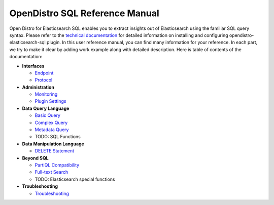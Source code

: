 
===============================
OpenDistro SQL Reference Manual
===============================

Open Distro for Elasticsearch SQL enables you to extract insights out of Elasticsearch using the familiar SQL query syntax. Please refer to the `technical documentation <https://opendistro.github.io/for-elasticsearch-docs/>`_ for detailed information on installing and configuring opendistro-elasticsearch-sql plugin. In this user reference manual, you can find many information for your reference. In each part, we try to make it clear by adding work example along with detailed description. Here is table of contents of the documentation:

* **Interfaces**

  - `Endpoint <interfaces/endpoint.rst>`_

  - `Protocol <interfaces/protocol.rst>`_

* **Administration**

  - `Monitoring <admin/monitoring.rst>`_

  - `Plugin Settings <admin/settings.rst>`_

* **Data Query Language**

  - `Basic Query <dql/basics.rst>`_

  - `Complex Query <dql/complex.rst>`_

  - `Metadata Query <dql/metadata.rst>`_

  - TODO: SQL Functions

* **Data Manipulation Language**

  - `DELETE Statement <dml/delete.rst>`_

* **Beyond SQL**

  - `PartiQL Compatibility <beyond/partiql.rst>`_

  - `Full-text Search <beyond/fulltext.rst>`_

  - TODO: Elasticsearch special functions

* **Troubleshooting**

  - `Troubleshooting <dql/troubleshooting.rst>`_

